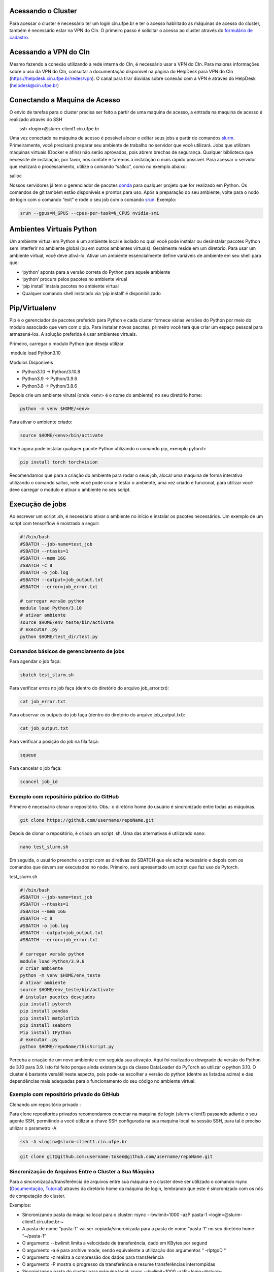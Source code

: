 .. _h.js2b7t82mute:

Acessando o Cluster
-------------------

Para acessar o cluster é necessário ter um login cin.ufpe.br e ter o
acesso habilitado as máquinas de acesso do cluster, também é necessário
estar na VPN do CIn. O primeiro passo é solicitar o acesso ao cluster através do \ `formulário de cadastro <https://docs.google.com/forms/d/1bDDI9WIi1aipfp9BqoCOYne7CFQtOGjgdDzh9kr0drw/edit>`__\.

Acessando a VPN do CIn
------------------------
Mesmo fazendo a conexão utilizando a rede interna do CIn, é necessário usar a VPN do CIn. Para maiores informações sobre o uso da VPN do CIn, consultar a documentação disponível na página do HelpDesk para VPN do CIn (https://helpdesk.cin.ufpe.br/redes/vpn). O canal para tirar dúvidas sobre conexão com a VPN é através do HelpDesk (helpdesk@cin.ufpe.br)


Conectando a Maquina de Acesso
------------------------------

O envio de tarefas para o cluster precisa ser feito a partir de uma
maquina de acesso, a entrada na maquina de acesso é realizado através do
SSH

        ssh <login>@slurm-client1.cin.ufpe.br

Uma vez conectado na máquina de acesso é possível alocar e editar seus
jobs a partir de comandos
\ `slurm <https://www.google.com/url?q=https://slurm.schedmd.com/documentation.html&sa=D&source=editors&ust=1683228690609179&usg=AOvVaw2aSvDJwDiM7wf_WKq0h5lp>`__\ .
Primeiramente, você precisará preparar seu ambiente de trabalho no
servidor que você utilizará. Jobs que utilizam máquinas virtuais (Docker
e afins) não serão aprovados, pois abrem brechas de segurança. Qualquer
biblioteca que necessite de instalação, por favor, nos contate e faremos
a instalação o mais rápido possível. Para acessar o servidor que
realizará o processamento, utilize o comando “salloc”, como no exemplo
abaixo:

salloc

Nossos servidores já tem o gerenciador de pacotes
\ `conda <https://www.google.com/url?q=https://www.anaconda.com/products/distribution&sa=D&source=editors&ust=1683228690610341&usg=AOvVaw3cLVSQY5yUsKcLch94qn4r>`__\  para
qualquer projeto que for realizado em Python. Os comandos de git também
estão disponíveis e prontos para uso. Após a preparação do seu ambiente,
volte para o nodo de login com o comando “exit” e rode o seu job com o
comando
\ `srun <https://www.google.com/url?q=https://slurm.schedmd.com/srun.html&sa=D&source=editors&ust=1683228690610939&usg=AOvVaw3QWOdTZiBB1V14-VrnC1a2>`__\ .
Exemplo:

.. code-block:: console

	srun --gpus=N_GPUS --cpus-per-task=N_CPUS nvidia-smi

.. _h.fnvohiub06p3:

Ambientes Virtuais Python
-------------------------

Um ambiente virtual em Python é um ambiente local e isolado no qual você
pode instalar ou desinstalar pacotes Python sem interferir no ambiente
global (ou em outros ambientes virtuais). Geralmente reside em um
diretório. Para usar um ambiente virtual, você deve ativá-lo. Ativar um
ambiente essencialmente define variáveis ​​de ambiente em seu shell para
que:

-  ‘python’ aponta para a versão correta do Python para aquele ambiente
-  ‘python’ procura pelos pacotes no ambiente virual
-  ‘pip install’ instala pacotes no ambiente virtual
-  Qualquer comando shell instalado via ‘pip install’ é disponibilizado

.. _h.t03rdi3pn51o:

Pip/Virtualenv
--------------

Pip é o gerenciador de pacotes preferido para Python e cada cluster
fornece várias versões do Python por meio do módulo associado que vem
com o pip. Para instalar novos pacotes, primeiro você terá que criar um
espaço pessoal para armazená-los. A solução preferida é usar ambientes
virtuais.

Primeiro, carregar o modulo Python que deseja utilizar

 module load Python3.10

Modulos Disponiveis

-  Python3.10 -> Python/3.10.8
-  Python3.9 -> Python/3.9.6
-  Python3.8 -> Python/3.8.6

Depois crie um ambiente virutal (onde <env> é o nome do ambiente) no seu
diretório home:

.. code-block:: console

	python -m venv $HOME/<env>  

Para ativar o ambiente criado:

.. code-block:: console

		source $HOME/<env>/bin/activate

Você agora pode instalar qualquer pacote Python utilizando o comando
pip, exemplo pytorch:

.. code-block:: console

	pip install torch torchvision

Recomendamos que para a criação do ambiente para rodar o seus job,
alocar uma maquina de forma interativa utilizando o comando salloc, nele
você pode criar e testar o ambiente, uma vez criado e funcional, para
utilizar você deve carregar o modulo e ativar o ambiente no seu script.

.. _h.elx4sixwhp8c:

Execução de jobs
----------------

Ao escrever um script .sh, é necessário ativar o ambiente no início e
instalar os pacotes necessários. Um exemplo de um script com tensorflow
é mostrado a seguir:


.. code-block:: console

	#!/bin/bash
	#SBATCH --job-name=test_job
	#SBATCH --ntasks=1
	#SBATCH --mem 16G
	#SBATCH -c 8
	#SBATCH -o job.log
	#SBATCH --output=job_output.txt
	#SBATCH --error=job_error.txt

	# carregar versão python
	module load Python/3.10
	# ativar ambiente
	source $HOME/env_teste/bin/activate
	# executar .py
	python $HOME/test_dir/test.py


.. _h.h11648s05oky:

Comandos básicos de gerenciamento de jobs
~~~~~~~~~~~~~~~~~~~~~~~~~~~~~~~~~~~~~~~~~

Para agendar o job faça:


.. code-block:: console

	sbatch test_slurm.sh 


Para verificar erros no job faça (dentro do diretório do arquivo
job_error.txt):

.. code-block:: console

	cat job_error.txt 

Para observar os outputs do job faça (dentro do diretório do arquivo
job_output.txt):

.. code-block:: console

	cat job_output.txt 

Para verificar a posição do job na fila faça:

.. code-block:: console

	squeue 

Para cancelar o job faça:

.. code-block:: console

	scancel job_id 

.. _h.16ozdksheroh:

.. _h.p9bbx0k61d7n:

Exemplo com repositório público do GitHub
~~~~~~~~~~~~~~~~~~~~~~~~~~~~~~~~~~~~~~~~~~~~

Primeiro é necessário clonar o repositório. Obs.: o diretório home do
usuário é sincronizado entre todas as máquinas.

.. code-block:: console

	git clone https://github.com/username/repoName.git

Depois de clonar o repositório, é criado um script .sh. Uma das
alternativas é utilizando nano:

.. code-block:: console

	nano test_slurm.sh 

Em seguida, o usuário preenche o script com as diretivas do SBATCH que
ele acha necessário e depois com os comandos que devem ser executados no
node. Primeiro, será apresentado um script que faz uso de Pytorch.

test_slurm.sh

.. code-block:: console

	#!/bin/bash
	#SBATCH --job-name=test_job
	#SBATCH --ntasks=1
	#SBATCH --mem 16G
	#SBATCH -c 8
	#SBATCH -o job.log
	#SBATCH --output=job_output.txt
	#SBATCH --error=job_error.txt

	# carregar versão python
	module load Python/3.9.6 
	# criar ambiente
	python -m venv $HOME/env_teste
	# ativar ambiente
	source $HOME/env_teste/bin/activate
	# instalar pacotes desejados
	pip install pytorch
	pip install pandas
	pip install matplotlib
	pip install seaborn
	Pip install IPython
	# executar .py
	python $HOME/repoName/thisScript.py


Perceba a criação de um novo ambiente e em seguida sua ativação. Aqui
foi realizado o dowgrade da versão do Python de 3.10 para 3.9. Isto foi
feito porque ainda existem bugs da classe DataLoader do PyTorch ao
utilizar o python 3.10. O cluster é bastante versátil neste aspecto,
pois pode-se escolher a versão do python (dentre as listadas acima) e
das dependências mais adequadas para o funcionamento do seu código no
ambiente virtual.

.. _h.u2s1lukw4mc7:

Exemplo com repositório privado do GitHub
~~~~~~~~~~~~~~~~~~~~~~~~~~~~~~~~~~~~~~~~~~~~

Clonando um repositório privado :

Para clone repositorios privados recomendamos conectar na maquina de
login (slurm-client1) passando adiante o seu agente SSH, permitindo a
você utilizar a chave SSH configurada na sua maquina local na sessão
SSH, para tal é preciso utilizar o parametro -A

.. code-block:: console

	ssh -A <login>@slurm-client1.cin.ufpe.br

.. code-block:: console

	git clone git@github.com:username:token@github.com/username/repoName.git

.. _h.kbo1jo3m9z40:

Sincronização de Arquivos Entre o Cluster a Sua Máquina
~~~~~~~~~~~~~~~~~~~~~~~~~~~~~~~~~~~~~~~~~~~~~~~~~~~~~~~

Para a sincronização/transferência de arquivos entre sua máquina e o
cluster deve ser utilizado o comando rsync
(\ `Documentação <https://www.google.com/url?q=https://download.samba.org/pub/rsync/rsync.1&sa=D&source=editors&ust=1683228690625949&usg=AOvVaw1h4cJRq-mEcdnOojWx8lGE>`__\ ,
\ `Tutorial <https://www.google.com/url?q=https://www.digitalocean.com/community/tutorials/how-to-use-rsync-to-sync-local-and-remote-directories-pt&sa=D&source=editors&ust=1683228690626302&usg=AOvVaw2x91BoV8AGqpGJzdYZulSa>`__\ )
através da diretório home da máquina de login, lembrando que este é
sincronizado com os nós de computação do cluster.

Exemplos:

-  Sincronizando pasta da máquina local para o cluster:
   rsync --bwlimit=1000 -azP pasta-1 <login>@slurm-client1.cin.ufpe.br:~

-  A pasta de nome “pasta-1” vai ser copiada/sincronizada para a pasta
   de nome “pasta-1” no seu diretório home “~/pasta-1”
-  O argumento --bwlimit limita a velocidade de transferência, dado em
   KBytes por segund
-  O argumento -a é para archive mode, sendo equivalente a utilização
   dos argumentos “ -rlptgoD “
-  O argumento -z realiza a compressão dos dados para transferência
-  O argumento -P mostra o progresso da transferência e resume
   transferências interrompidas

-  Sincronizando pasta do cluster para máquina local:
   rsync --bwlimit=1000 -azP <login>@slurm-client1.cin.ufpe.br:~/pasta-1
   ~

-  Mesmo do exemplo anterior, porém a ordem é invertida, a pasta-1 do
   diretório home do cluster é copiada para o diretório home local

A utilização do rsync também é recomendada para transferências dentro da
própria máquina do cluster quando for realizada entre volumes em rede,
como por exemplo transferências do diretório home para o diretório /tmp
local do nó de computação

.. _h.6xrj2d7u8h14:

Partições e limites de recursos
---------------------------------

Atualmente o cluster contém duas partições: long e short. A partição
long é a partição padrão e  é adequada para processar cargas com poucos
recursos em longos períodos de tempo. Já a partição short é adequada
para processar cargas com mais recursos, porém, em um menor período de
tempo.

A partição long roda jobs por até 7 dias, onde cada job sofre preempção,
se houver jobs na fila, a partir de 2 dias. A partição short roda jobs
por até 2 dias, onde cada job sofre preempção, se houve jobs na fila, a
partir de 2 horas de execução do job. A preempção é uma suspensão
temporária que força jobs a voltarem para a fila. Os limites de CPU, MEM
e GPU para cada partição são apresentados na tabela abaixo.

+-------+--------------+---------------------------------+-----+-----+-----+------------+
| Nome  | Tempo máximo | Preempção                       | CPU | MEM | GPU | Prioridade |
+-------+--------------+---------------------------------+-----+-----+-----+------------+
| long  | 7 dias       | A partir de 2 dias de execução  | 16  | 32  | 1   | 100        |
+-------+--------------+---------------------------------+-----+-----+-----+------------+
| short | 2 dias       | A partir de 2 horas de execução | 32  | 64  | 2   | 50         |
+-------+--------------+---------------------------------+-----+-----+-----+------------+

Para rodar um script em uma determinada partição:

sbatch -p nome_particao –cpus-per-task n_cpus --mem=memoria
--gpus=n_gpus script.sh

Também é possível ajustar os limites de recursos no cabeçalho do
script.sh:

.. code-block:: console

 #!/bin/sh                                                             
 #SBATCH --cpus-per-task=n_cpus                                                                                                 
 #SBATCH --gpus=n_gpus                                                                                                                
 #SBATCH --mem=memoria                                                 


.. _h.isb7a7i9a70r:

.. _h.r8jgqwv0re1s:

Políticas de priorização de jobs
-----------------------------------------------------

Cada partição possui um fator de prioridade. A partição long
(prioridade=100) possui prioridade maior que a partição short
(prioridade=50). Além disto, como a quantidade de recursos pode variar
em cada job, considera-se o fator JobSize. Este fator prioriza jobs que
solicitam menos recursos computacionais. Considere dois usuários que
submetem jobs utilizando a partição 'long'. O usuário A solicita X de
CPU e o usuário B solicita 2X de CPU. O usuário A, possui maior
prioridade

Portanto, para cada job é calculado um fator de prioridade de acordo com
a partição e recursos solicitados. Este fator de prioridade varia de 0.0
à 1.0. Por enquanto, considera-se dois fatores: Partition e JobSize.
Estes fatores possuem pesos iguais.

 
